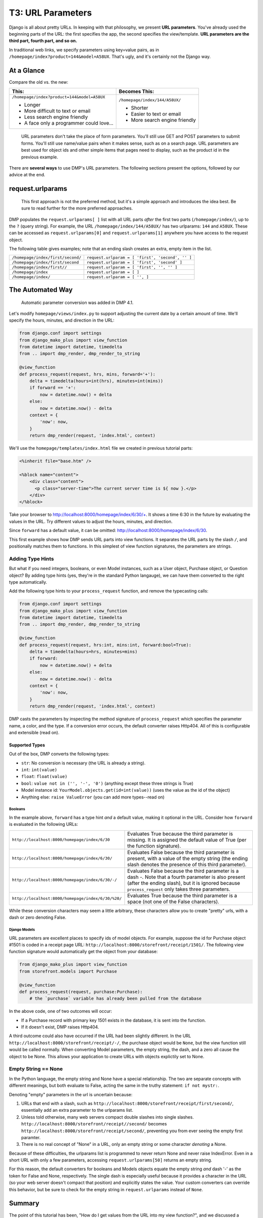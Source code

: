 T3: URL Parameters
===================================


Django is all about pretty URLs. In keeping with that philosophy, we present **URL parameters**. You've already used the beginning parts of the URL: the first specifies the app, the second specifies the view/template. **URL parameters are the third part, fourth part, and so on.**

In traditional web links, we specify parameters using key=value pairs, as in ``/homepage/index?product=144&model=A58UX``. That's ugly, and it's certainly not the Django way.

At a Glance
---------------------

Compare the old vs. the new:

+--------------------------------------------------+------------------------------------------+
|  This:                                           | Becomes This:                            |
+==================================================+==========================================+
| ``/homepage/index?product=144&model=A58UX``      | ``/homepage/index/144/A58UX/``           |
|                                                  |                                          |
| * Longer                                         | * Shorter                                |
| * More difficult to text or email                | * Easier to text or email                |
| * Less search engine friendly                    | * More search engine friendly            |
| * A face only a programmer could love...         |                                          |
+--------------------------------------------------+------------------------------------------+

    URL parameters don't take the place of form parameters. You'll still use GET and POST parameters to submit forms.  You'll still use name/value pairs when it makes sense, such as on a search page.  URL parameters are best used for object ids and other simple items that pages need to display, such as the product id in the previous example.

There are **several ways** to use DMP's URL parameters.   The following sections present the options, followed by our advice at the end.


request.urlparams
-------------------------------------------

    This first approach is not the preferred method, but it's a simple approach and introduces the idea best. Be sure to read further for the more preferred approaches.

DMP populates the ``request.urlparams[ ]`` list with all URL parts *after* the first two parts (``/homepage/index/``), up to the ``?`` (query string).  For example, the URL ``/homepage/index/144/A58UX/`` has two urlparams: ``144`` and ``A58UX``.  These can be accessed as ``request.urlparams[0]`` and ``request.urlparams[1]`` anywhere you have access to the request object.

The following table gives examples; note that an ending slash creates an extra, empty item in the list.

+--------------------------------------------------+-----------------------------------------------------------+
| ``/homepage/index/first/second/``                | ``request.urlparam = [ 'first', 'second', '' ]``          |
+--------------------------------------------------+-----------------------------------------------------------+
| ``/homepage/index/first/second``                 | ``request.urlparam = [ 'first', 'second' ]``              |
+--------------------------------------------------+-----------------------------------------------------------+
| ``/homepage/index/first//``                      | ``request.urlparam = [ 'first', '', '' ]``                |
+--------------------------------------------------+-----------------------------------------------------------+
| ``/homepage/index``                              | ``request.urlparam = [ ]``                                |
+--------------------------------------------------+-----------------------------------------------------------+
| ``/homepage/index/``                             | ``request.urlparam = [ '', ]``                            |
+--------------------------------------------------+-----------------------------------------------------------+


The Automated Way
--------------------------------

    Automatic parameter conversion was added in DMP 4.1.

Let's modify ``homepage/views/index.py`` to support adjusting the current date by a certain amount of time.  We'll specify the hours, minutes, and direction in the URL:

.. code:: python

    from django.conf import settings
    from django_mako_plus import view_function
    from datetime import datetime, timedelta
    from .. import dmp_render, dmp_render_to_string

    @view_function
    def process_request(request, hrs, mins, forward='+'):
        delta = timedelta(hours=int(hrs), minutes=int(mins))
        if forward == '+':
            now = datetime.now() + delta
        else:
            now = datetime.now() - delta
        context = {
            'now': now,
        }
        return dmp_render(request, 'index.html', context)


We'll use the ``homepage/templates/index.html`` file we created in previous tutorial parts:

.. code:: html

    <%inherit file="base.htm" />

    <%block name="content">
        <div class="content">
          <p class="server-time">The current server time is ${ now }.</p>
        </div>
    </%block>


Take your browser to http://localhost:8000/homepage/index/6/30/+.  It shows a time 6:30 in the future by evaluating the values in the URL.  Try different values to adjust the hours, minutes, and direction.

Since ``forward`` has a default value, it can be omitted: http://localhost:8000/homepage/index/6/30.

This first example shows how DMP sends URL parts into view functions.  It separates the URL parts by the slash ``/``, and positionally matches them to functions.  In this simplest of view function signatures, the parameters are strings.



Adding Type Hints
^^^^^^^^^^^^^^^^^^^^^^^^^^^^^^^^^^^^

But what if you need integers, booleans, or even Model instances, such as a User object, Purchase object, or Question object?  By adding type hints (yes, they're in the standard Python langauge), we can have them converted to the right type automatically.

Add the following type hints to your ``process_request`` function, and remove the typecasting calls:

.. code:: python

    from django.conf import settings
    from django_mako_plus import view_function
    from datetime import datetime, timedelta
    from .. import dmp_render, dmp_render_to_string

    @view_function
    def process_request(request, hrs:int, mins:int, forward:bool=True):
        delta = timedelta(hours=hrs, minutes=mins)
        if forward:
            now = datetime.now() + delta
        else:
            now = datetime.now() - delta
        context = {
            'now': now,
        }
        return dmp_render(request, 'index.html', context)

DMP casts the parameters by inspecting the method signature of ``process_request`` which specifies the parameter name, a color, and the type.  If a conversion error occurs, the default converter raises Http404.  All of this is configurable and extensible (read on).


Supported Types
~~~~~~~~~~~~~~~~~~~~~~~~~~~~~~

Out of the box, DMP converts the following types:

* ``str``: No conversion is necessary (the URL is already a string).
* ``int``: ``int(value)``
* ``float``: ``float(value)``
* ``bool``: ``value not in ('', '-', '0')`` (anything except these three strings is True)
* Model instance id: ``YourModel.objects.get(id=int(value))`` (uses the value as the id of the object)
* Anything else: ``raise ValueError`` (you can add more types--read on)


Booleans
##########################

In the example above, ``forward`` has a type hint *and* a default value, making it optional in the URL.  Consider how ``forward`` is evaluated in the following URLs:

+---------------------------------------------------+------------------------------------------------------------------------------+
| ``http://localhost:8000/homepage/index/6/30``     | Evaluates True because the third parameter is missing.  It is assigned the   |
|                                                   | default value of True (per the function signature).                          |
+---------------------------------------------------+------------------------------------------------------------------------------+
| ``http://localhost:8000/homepage/index/6/30/``    | Evaluates False because the third parameter is present, with a value of      |
|                                                   | the empty string (the ending slash denotes the presence of this third        |
|                                                   | parameter).                                                                  |
+---------------------------------------------------+------------------------------------------------------------------------------+
| ``http://localhost:8000/homepage/index/6/30/-/``  | Evaluates False because the third parameter is a dash `-`.  Note that a      |
|                                                   | fourth parameter is also present (after the ending slash), but it is ignored |
|                                                   | because ``process_request`` only takes three parameters.                     |
+---------------------------------------------------+------------------------------------------------------------------------------+
| ``http://localhost:8000/homepage/index/6/30/%20/``| Evaluates True because the third parameter is a space (not one of the        |
|                                                   | False characters).                                                           |
+---------------------------------------------------+------------------------------------------------------------------------------+

While these conversion characters may seem a little arbitrary, these characters allow you to create "pretty" urls, with a dash or zero denoting False.


Django Models
################################

URL parameters are excellent places to specify ids of model objects.  For example, suppose the id for Purchase object #1501 is coded in a receipt page URL: ``http://localhost:8000/storefront/receipt/1501/``.  The following view function signature would automatically get the object from your database:

.. code:: python

    from django_mako_plus import view_function
    from storefront.models import Purchase

    @view_function
    def process_request(request, purchase:Purchase):
        # the `purchase` variable has already been pulled from the database

In the above code, one of two outcomes will occur:

* If a Purchase record with primary key 1501 exists in the database, it is sent into the function.
* If it doesn't exist, DMP raises Http404.

A third outcome could also have occurred if the URL had been slightly different.  In the URL ``http://localhost:8000/storefront/receipt/-/``, the purchase object would be ``None``, but the view function still would be called normally.  When converting Model parameters, the empty string, the dash, and a zero all cause the object to be None.  This allows your application to create URLs with objects explictily set to None.


Empty String == None
^^^^^^^^^^^^^^^^^^^^^^^^^^

In the Python language, the empty string and None have a special relationship.  The two are separate concepts with different meanings, but both evaluate to False, acting the same in the truthy statement: ``if not mystr:``.

Denoting "empty" parameters in the url is uncertain because:

1. URLs that end with a slash, such as ``http://localhost:8000/storefront/receipt/first/second/``, essentially add an extra parameter to the urlparams list.
2. Unless told otherwise, many web servers compact double slashes into single slashes. ``http://localhost:8000/storefront/receipt//second/`` becomes ``http://localhost:8000/storefront/receipt/second/``, preventing you from ever seeing the empty first paramter.
3. There is no real concept of "None" in a URL, only an empty string or some character *denoting* a None.

Because of these difficulties, the urlparams list is programmed to never return None and never raise IndexError.  Even in a short URL with only a few parameters, accessing ``request.urlparams[50]`` returns an empty string.

For this reason, the default converters for booleans and Models objects equate the empty string *and* dash '-' as the token for False and None, respectively.  The single dash is especially useful because it provides a character in the URL (so your web server doesn't compact that position) and explicitly states the value.  Your custom converters can override this behavior, but be sure to check for the empty string in ``request.urlparams`` instead of ``None``.


Summary
------------------------

The point of this tutorial has been, "How do I get values from the URL into my view function?", and we discussed a number of approaches. Once converters are set up, view code is clean and straightforward because it generally involves simple type hints.

If you feel confused, consult the following table for advice:

+----------------------------------------------+--------------------------------------------------------------------------------------------+
| If your view function needs:                 | Then use this approach:                                                                    |
+==============================================+============================================================================================+
| String values in the URL                     | `Add new parameters to your view function <The Automated Way_>`_.                          |
|                                              | No type hints or defaults are needed for strings.                                          |
+----------------------------------------------+--------------------------------------------------------------------------------------------+
| Integer, float, or boolean values,           | `Add type hints in your function signature <Adding Type Hints_>`_.                         |
| or Model object ids in the URL               | DMP will convert the URL values automatically.                                             |
+----------------------------------------------+--------------------------------------------------------------------------------------------+
| Values of other types in the URL             | See the                                                                                    |
|                                              | `Extending the Default Converter <topics_urlparams.html#extending-the-default-converter>`_ |
|                                              | topic.                                                                                     |
+----------------------------------------------+--------------------------------------------------------------------------------------------+
| Your own, custom conversion process          | See the `Conversion Functions <topics_urlparams.html#conversion-functions>`_ topic.        |
+----------------------------------------------+--------------------------------------------------------------------------------------------+
| Specialized conversion of a single           | See the `Parameter Converters <topics_urlparams.html#parameter-converters>`_ topic.        |
| parameter                                    |                                                                                            |
|                                              |                                                                                            |
+----------------------------------------------+--------------------------------------------------------------------------------------------+
| Directly access the URL parts.               | Simply `access the request.urlparams list <request.urlparams_>`_ directly.                 |
+----------------------------------------------+--------------------------------------------------------------------------------------------+

